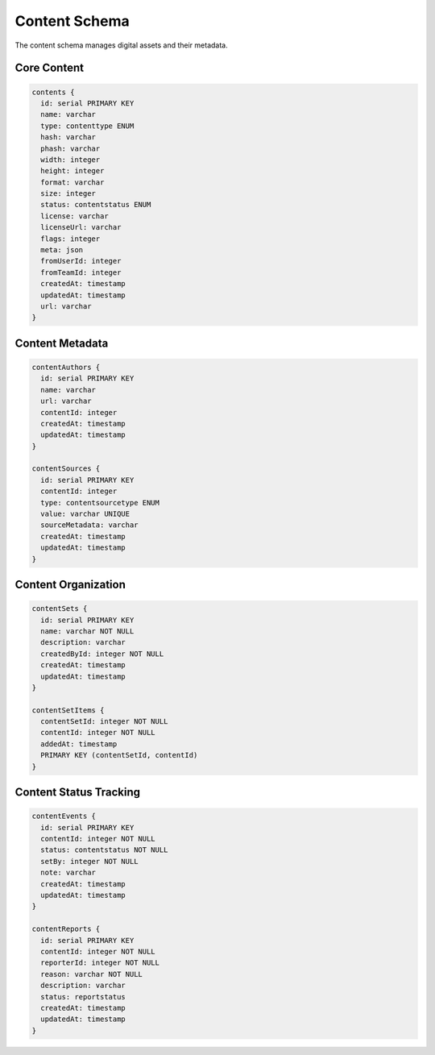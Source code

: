 ================
Content Schema
================

The content schema manages digital assets and their metadata.

Core Content
-----------

.. code-block:: typescript

   contents {
     id: serial PRIMARY KEY
     name: varchar
     type: contenttype ENUM
     hash: varchar
     phash: varchar
     width: integer
     height: integer
     format: varchar
     size: integer
     status: contentstatus ENUM
     license: varchar
     licenseUrl: varchar
     flags: integer
     meta: json
     fromUserId: integer
     fromTeamId: integer
     createdAt: timestamp
     updatedAt: timestamp
     url: varchar
   }

Content Metadata
--------------

.. code-block:: typescript

   contentAuthors {
     id: serial PRIMARY KEY
     name: varchar
     url: varchar
     contentId: integer
     createdAt: timestamp
     updatedAt: timestamp
   }

   contentSources {
     id: serial PRIMARY KEY
     contentId: integer
     type: contentsourcetype ENUM
     value: varchar UNIQUE
     sourceMetadata: varchar
     createdAt: timestamp
     updatedAt: timestamp
   }

Content Organization
------------------

.. code-block:: typescript

   contentSets {
     id: serial PRIMARY KEY
     name: varchar NOT NULL
     description: varchar
     createdById: integer NOT NULL
     createdAt: timestamp
     updatedAt: timestamp
   }

   contentSetItems {
     contentSetId: integer NOT NULL
     contentId: integer NOT NULL
     addedAt: timestamp
     PRIMARY KEY (contentSetId, contentId)
   }

Content Status Tracking
---------------------

.. code-block:: typescript

   contentEvents {
     id: serial PRIMARY KEY
     contentId: integer NOT NULL
     status: contentstatus NOT NULL
     setBy: integer NOT NULL
     note: varchar
     createdAt: timestamp
     updatedAt: timestamp
   }

   contentReports {
     id: serial PRIMARY KEY
     contentId: integer NOT NULL
     reporterId: integer NOT NULL
     reason: varchar NOT NULL
     description: varchar
     status: reportstatus
     createdAt: timestamp
     updatedAt: timestamp
   }
